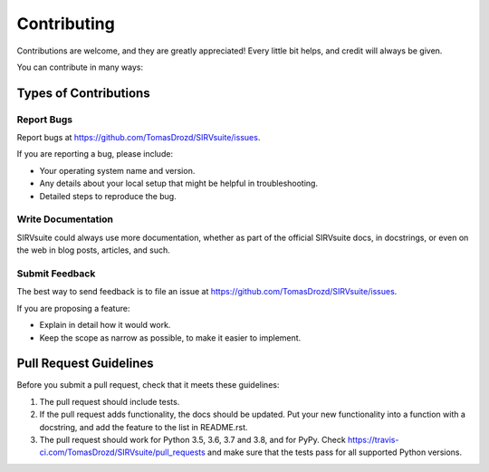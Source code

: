 .. highlight:: shell

============
Contributing
============

Contributions are welcome, and they are greatly appreciated! Every little bit
helps, and credit will always be given.

You can contribute in many ways:

Types of Contributions
----------------------

Report Bugs
~~~~~~~~~~~

Report bugs at https://github.com/TomasDrozd/SIRVsuite/issues.

If you are reporting a bug, please include:

* Your operating system name and version.
* Any details about your local setup that might be helpful in troubleshooting.
* Detailed steps to reproduce the bug.

Write Documentation
~~~~~~~~~~~~~~~~~~~

SIRVsuite could always use more documentation, whether as part of the
official SIRVsuite docs, in docstrings, or even on the web in blog posts,
articles, and such.

Submit Feedback
~~~~~~~~~~~~~~~

The best way to send feedback is to file an issue at https://github.com/TomasDrozd/SIRVsuite/issues.

If you are proposing a feature:

* Explain in detail how it would work.
* Keep the scope as narrow as possible, to make it easier to implement.

Pull Request Guidelines
-----------------------

Before you submit a pull request, check that it meets these guidelines:

1. The pull request should include tests.
2. If the pull request adds functionality, the docs should be updated. Put
   your new functionality into a function with a docstring, and add the
   feature to the list in README.rst.
3. The pull request should work for Python 3.5, 3.6, 3.7 and 3.8, and for PyPy. Check
   https://travis-ci.com/TomasDrozd/SIRVsuite/pull_requests
   and make sure that the tests pass for all supported Python versions.

